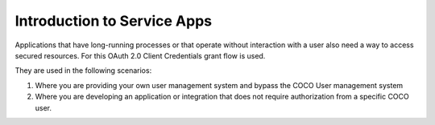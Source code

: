 .. _introduction_to_service_apps:

Introduction to Service Apps
============================
Applications that have long-running processes or that operate without interaction with a user also need a way to access secured resources.
For this OAuth 2.0 Client Credentials grant flow is used.

They are used in the following scenarios:

1. Where you are providing your own user management system and bypass the COCO User management system
2. Where you are developing an application or integration that does not require authorization from a specific COCO user.

.. image:: ../../../_static/serviceAppFlow.png

.. sectionauthor:: Narendra

